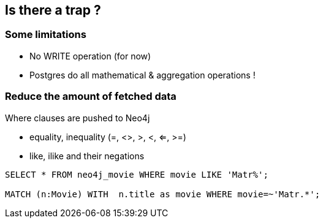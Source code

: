 == Is there a trap ?

=== Some limitations

* No WRITE operation (for now)
* Postgres do all mathematical & aggregation operations !

=== Reduce the amount of fetched data

Where clauses are pushed to Neo4j

* equality, inequality (=, <>, >, <, ⇐, >=)
* like, ilike and their negations

[source, sql]
----
SELECT * FROM neo4j_movie WHERE movie LIKE 'Matr%';

MATCH (n:Movie) WITH  n.title as movie WHERE movie=~'Matr.*';
----
